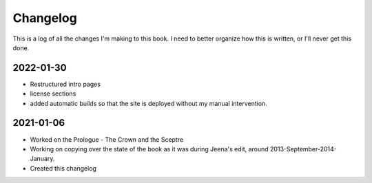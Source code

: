 ----------
Changelog
----------

This is a log of all the changes I'm making to this book.
I need to better organize how this is written, or I'll never
get this done.

2022-01-30
==============

* Restructured intro pages
* license sections
* added automatic builds so that the site is deployed without my manual
  intervention.

2021-01-06
============

* Worked on the Prologue - The Crown and the Sceptre
* Working on copying over the state of the book as it was during Jeena's edit,
  around 2013-September-2014-January.
* Created this changelog
